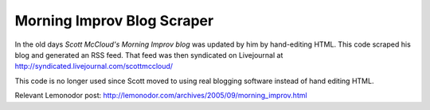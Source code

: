 Morning Improv Blog Scraper
===========================

In the old days `Scott McCloud's Morning Improv blog` was updated by
him by hand-editing HTML.  This code scraped his blog and generated an
RSS feed.  That feed was then syndicated on Livejournal at
http://syndicated.livejournal.com/scottmccloud/

This code is no longer used since Scott moved to using real blogging
software instead of hand editing HTML.

Relevant Lemonodor post: http://lemonodor.com/archives/2005/09/morning_improv.html


.. _Scott McCloud's Morning Improv blog: http://scottmccloud.com/1-webcomics/mi/index.html
